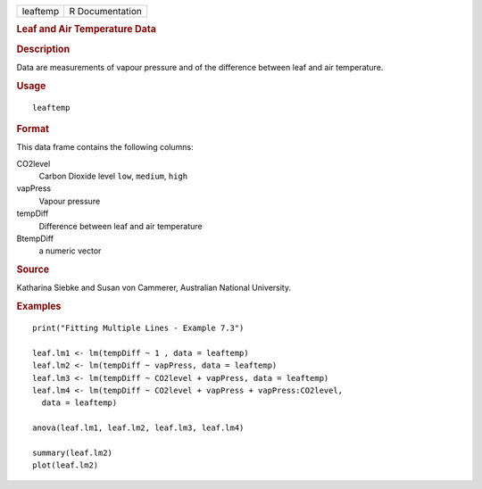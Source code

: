 .. container::

   .. container::

      ======== ===============
      leaftemp R Documentation
      ======== ===============

      .. rubric:: Leaf and Air Temperature Data
         :name: leaf-and-air-temperature-data

      .. rubric:: Description
         :name: description

      Data are measurements of vapour pressure and of the difference
      between leaf and air temperature.

      .. rubric:: Usage
         :name: usage

      ::

         leaftemp

      .. rubric:: Format
         :name: format

      This data frame contains the following columns:

      CO2level
         Carbon Dioxide level ``low``, ``medium``, ``high``

      vapPress
         Vapour pressure

      tempDiff
         Difference between leaf and air temperature

      BtempDiff
         a numeric vector

      .. rubric:: Source
         :name: source

      Katharina Siebke and Susan von Cammerer, Australian National
      University.

      .. rubric:: Examples
         :name: examples

      ::

         print("Fitting Multiple Lines - Example 7.3")

         leaf.lm1 <- lm(tempDiff ~ 1 , data = leaftemp)
         leaf.lm2 <- lm(tempDiff ~ vapPress, data = leaftemp)
         leaf.lm3 <- lm(tempDiff ~ CO2level + vapPress, data = leaftemp)
         leaf.lm4 <- lm(tempDiff ~ CO2level + vapPress + vapPress:CO2level,
           data = leaftemp)

         anova(leaf.lm1, leaf.lm2, leaf.lm3, leaf.lm4)

         summary(leaf.lm2)
         plot(leaf.lm2)
